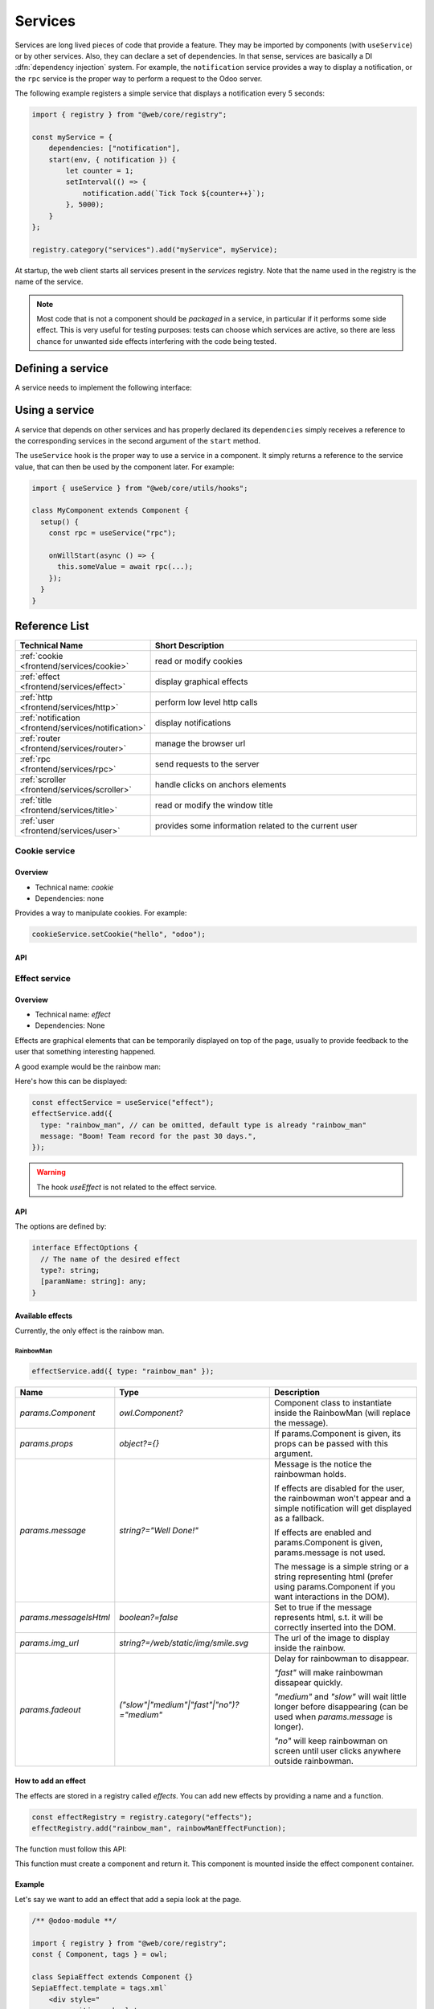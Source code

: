 
.. _frontend/services:

========
Services
========

Services are long lived pieces of code that provide a feature. They may be
imported by components (with ``useService``) or by other services. Also, they
can declare a set of dependencies. In that sense, services are basically a
DI :dfn:`dependency injection` system. For example, the ``notification`` service
provides a way to display a notification, or the ``rpc`` service is the proper
way to perform a request to the Odoo server.

The following example registers a simple service that displays a notification
every 5 seconds:

.. code-block:: javascript

    import { registry } from "@web/core/registry";

    const myService = {
        dependencies: ["notification"],
        start(env, { notification }) {
            let counter = 1;
            setInterval(() => {
                notification.add(`Tick Tock ${counter++}`);
            }, 5000);
        }
    };

    registry.category("services").add("myService", myService);

At startup, the web client starts all services present in the `services`
registry. Note that the name used in the registry is the name of the service.

.. note::

   Most code that is not a component should be *packaged* in a service, in
   particular if it performs some side effect.  This is very useful for testing
   purposes: tests can choose which services are active, so there are less chance
   for unwanted side effects interfering with the code being tested.

Defining a service
==================

A service needs to implement the following interface:

.. js:data:: dependencies

    Optional list of strings. It is the list of all dependencies (other services)
    that this service needs

.. js:function:: start(env, deps)

    :param Environment env: the application environment
    :param Object deps: all requested dependencies
    :returns: value of service or Promise<value of service>

    This is the main definition for the service. It can return either a value or
    a promise. In that case, the service loader simply waits for the promise to
    resolve to a value, which is then the value of the service.

    Some services do not export any value. They may just do their work without a
    need to be directly called by other code. In that case, their value will be
    set to ``null`` in ``env.services``.

.. js:data:: async

    Optional value. If given, it should be `true` or a list of strings.

    Some services need to provide an asynchronous API. For example, the `rpc`
    service is an asynchronous function, or the `orm` service provides a set of
    functions to call the Odoo server.

    In that case, it is possible for components that use a service to be
    destroyed before the end of an asynchronous function call. Most of the time,
    the asynchronous function call needs to be ignored. Doing otherwise is
    potentially very risky, because the underlying component is no longer active.
    The `async` flag is a way to do just that: it signals to the service creator
    that all asynchronous calls coming from components should be left pending if
    the component is destroyed.


Using a service
===============

A service that depends on other services and has properly declared its
``dependencies`` simply receives a reference to the corresponding services
in the second argument of the ``start`` method.

The ``useService`` hook is the proper way to use a service in a component. It
simply returns a reference to the service value, that can then be used by the
component later. For example:

.. code-block:: javascript

    import { useService } from "@web/core/utils/hooks";

    class MyComponent extends Component {
      setup() {
        const rpc = useService("rpc");

        onWillStart(async () => {
          this.someValue = await rpc(...);
        });
      }
    }

Reference List
==============

.. list-table::
   :widths: 25 75
   :header-rows: 1

   * - Technical Name
     - Short Description
   * - :ref:`cookie <frontend/services/cookie>`
     - read or modify cookies
   * - :ref:`effect <frontend/services/effect>`
     - display graphical effects
   * - :ref:`http <frontend/services/http>`
     - perform low level http calls
   * - :ref:`notification <frontend/services/notification>`
     - display notifications
   * - :ref:`router <frontend/services/router>`
     - manage the browser url
   * - :ref:`rpc <frontend/services/rpc>`
     - send requests to the server
   * - :ref:`scroller <frontend/services/scroller>`
     - handle clicks on anchors elements
   * - :ref:`title <frontend/services/title>`
     - read or modify the window title
   * - :ref:`user <frontend/services/user>`
     - provides some information related to the current user

.. _frontend/services/cookie:

Cookie service
--------------

Overview
~~~~~~~~

- Technical name: `cookie`
- Dependencies: none

Provides a way to manipulate cookies. For example:

.. code-block:: javascript

   cookieService.setCookie("hello", "odoo");

API
~~~

.. js:data:: current

   Object representing each cookie and its value if any (or empty string)

.. js:function:: setCookie(name[, value, ttl])

    :param string name: the name of the cookie that should be set
    :param any value: optional. If given, the cookie will be set to that value
    :param number ttl: optional. the time in seconds before the cookie will be deleted (default=1 year)

    Sets the cookie `name` to the value `value` with a max age of `ttl`

.. js:function:: deleteCookie(name)

    :param string name: name of the cookie

    Deletes the cookie `name`.

.. _frontend/services/effect:

Effect service
--------------

Overview
~~~~~~~~

* Technical name: `effect`
* Dependencies: None

Effects are graphical elements that can be temporarily displayed on top of the page, usually to provide feedback to the user that something interesting happened.

A good example would be the rainbow man:

.. image:: services/rainbow_man.png
    :alt: The rainbow man effect
    :width: 600
    :align: center


Here's how this can be displayed:

.. code-block:: javascript

    const effectService = useService("effect");
    effectService.add({
      type: "rainbow_man", // can be omitted, default type is already "rainbow_man"
      message: "Boom! Team record for the past 30 days.",
    });

.. warning ::
    The hook `useEffect` is not related to the effect service.

API
~~~

.. js:function:: effectService.add(options)

  :param object options: the options for the effect. They will get passed along to the underlying effect component.

  Display an effect.

The options are defined by:

.. code-block:: ts

  interface EffectOptions {
    // The name of the desired effect
    type?: string;
    [paramName: string]: any;
  }

Available effects
~~~~~~~~~~~~~~~~~

Currently, the only effect is the rainbow man.

RainbowMan
**********

.. code-block:: javascript

  effectService.add({ type: "rainbow_man" });

.. list-table::
    :widths: 20 40 40
    :header-rows: 1

    * - Name
      - Type
      - Description
    * - `params.Component`
      - `owl.Component?`
      - Component class to instantiate inside the RainbowMan (will replace the message).
    * - `params.props`
      - `object?={}`
      - If params.Component is given, its props can be passed with this argument.
    * - `params.message`
      - `string?="Well Done!"`
      - Message is the notice the rainbowman holds.

        If effects are disabled for the user, the rainbowman won't appear and a simple notification
        will get displayed as a fallback.

        If effects are enabled and params.Component is given, params.message is not used.

        The message is a simple string or a string representing html
        (prefer using params.Component if you want interactions in the DOM).
    * - `params.messageIsHtml`
      - `boolean?=false`
      - Set to true if the message represents html, s.t. it will be correctly inserted into the DOM.
    * - `params.img_url`
      - `string?=/web/static/img/smile.svg`
      - The url of the image to display inside the rainbow.
    * - `params.fadeout`
      - `("slow"|"medium"|"fast"|"no")?="medium"`
      - Delay for rainbowman to disappear.

        `"fast"` will make rainbowman dissapear quickly.

        `"medium"` and `"slow"` will wait little longer before disappearing (can be used when `params.message` is longer).

        `"no"` will keep rainbowman on screen until user clicks anywhere outside rainbowman.


How to add an effect
~~~~~~~~~~~~~~~~~~~~

.. _frontend/services/effect_registry:

The effects are stored in a registry called `effects`.
You can add new effects by providing a name and a function.

.. code-block:: javascript

  const effectRegistry = registry.category("effects");
  effectRegistry.add("rainbow_man", rainbowManEffectFunction);

The function must follow this API:

.. js:function:: <newEffectFunction>(env, params)

    :param Env env: the environment received by the service

    :param object params: the params received from the add function on the service.

    :returns: `({Component, props} | void)` A component and its props or nothing.

This function must create a component and return it. This component is mounted inside the
effect component container.

Example
~~~~~~~

Let's say we want to add an effect that add a sepia look at the page.

.. code-block:: javascript

  /** @odoo-module **/

  import { registry } from "@web/core/registry";
  const { Component, tags } = owl;

  class SepiaEffect extends Component {}
  SepiaEffect.template = tags.xml`
      <div style="
          position: absolute;
          left: 0;
          top: 0;
          width: 100%;
          height: 100%;
          pointer-events: none;
          background: rgba(124,87,0, 0.4);
      "></div>
  `;

  export function sepiaEffectProvider(env, params = {}) {
      return {
          Component: SepiaEffect,
      };
  }

  const effectRegistry = registry.category("effects");
  effectRegistry.add("sepia", sepiaEffectProvider);


And then, call it somewhere you want and you will see the result.
Here, it is called in webclient.js to make it visible everywhere for the example.

.. code-block:: javascript

  const effectService = useService("effect");
  effectService.add({ type: "sepia" });

.. image:: services/odoo_sepia.png
    :alt: Odoo in sepia
    :width: 600
    :align: center

.. _frontend/services/http:

Http Service
------------

Overview
~~~~~~~~

* Technical name: `http`
* Dependencies: None

While most interactions between the client and the server in odoo are `RPCs` (`XMLHTTPRequest`), lower level
control on requests may sometimes be required.

This service provides a way to send `get` and `post` `http requests <https://developer.mozilla.org/en-US/docs/Web/HTTP/Methods>`_.

API
~~~

.. js:function:: async get(route[,readMethod = "json"])

  :param string route: the url to send the request to
  :param string readMethod: the response content type. Can be "text", "json", "formData", "blob", "arrayBuffer".
  :returns: the result of the request with the format defined by the readMethod argument.

  Sends a get request.

.. js:function:: async post(route [,params = {}, readMethod = "json"])

  :param string route: the url to send the request to
  :param object params: key value data to be set in the form data part of the request
  :param string readMethod: the response content type. Can be "text", "json", "formData", "blob", "arrayBuffer".
  :returns: the result of the request with the format defined by the readMethod argument.

  Sends a post request.

Example
~~~~~~~

.. code-block:: javascript

  const httpService = useService("http");
  const data = await httpService.get("https://something.com/posts/1");
  // ...
  await httpService.post("https://something.com/posts/1", { title: "new title", content: "new content" });

.. _frontend/services/notification:

Notification service
--------------------

Overview
~~~~~~~~

* Technical name: `notification`
* Dependencies: None

The `notification` service allows to display notifications on the screen.

.. code-block:: javascript

  const notificationService = useService("notification");
  notificationService.add("I'm a very simple notification");

API
~~~

.. js:function:: add(message[, options])

    :param string message: the notification message to display
    :param object options: the options of the notification
    :returns: a function to close the notification

    Shows a notification.

    The options are defined by:

    .. list-table::
      :widths: 15 30 55
      :header-rows: 1

      * - Name
        - Type
        - Description
      * - `title`
        - string
        - Add a title to the notification
      * - `type`
        - `warning` | `danger` | `success` | `info`
        - Changes the background color according to the type
      * - `sticky`
        - boolean
        - Whether or not the notification should stay until dismissed
      * - `className`
        - string
        - additional css class that will be added to the notification
      * - `onClose`
        - function
        - callback to be executed when the notification closes
      * - `buttons`
        - button[] (see below)
        - list of button to display in the notification

    The buttons are defined by:

    .. list-table::
      :widths: 15 30 55
      :header-rows: 1

      * - Name
        - Type
        - Description
      * - `name`
        - string
        - The button text
      * - `onClick`
        - function
        - callback to execute when the button is clicked
      * - `primary`
        - boolean
        - whether the button should be styled as a primary button

Examples
~~~~~~~~

A notification for when a sale deal is made with a button to go some kind of commission page.

.. code-block:: javascript

  // in setup
  this.notificationService = useService("notification");
  this.actionService = useService("action");

  // later
  this.notificationService.add("You closed a deal!", {
    title: "Congrats",
    type: "success",
    buttons: [
        {
            name: "See your Commission",
            onClick: () => {
                this.actionService.doAction("commission_action");
            },
        },
    ],
  });

.. image:: services/notification_service.png
  :width: 600 px
  :alt: Example of notification
  :align: center

A notification that closes after a second:

.. code-block:: javascript

  const notificationService = useService("notification");
  const close = notificationService.add("I will be quickly closed");
  setTimeout(close, 1000);

.. _frontend/services/router:

Router Service
--------------

Overview
~~~~~~~~

- Technical name: `router`
- Dependencies: none

The `router` service provides three features:

* information about the current route
* a way for the application to update the url, depending on its state
* listens to every hash change, and notifies the rest of the application

API
~~~

.. js:data:: current
   :noindex:

   The current route can be accessed with the ``current`` key. It is an object
   with the following information:

   * `pathname (string)`: the path for the current location (most likely `/web` )
   * `search (object)`: a dictionary mapping each search keyword (the querystring)
     from the url to its value. An empty string is the value if no value was
     explicitely given
   * `hash (object)`: same as above, but for values described in the hash.

For example:

.. code-block:: javascript

  // url = /web?debug=assets#action=123&owl&menu_id=174
  const { pathname, search, hash } = env.services.router.current;
  console.log(pathname); //   /web
  console.log(search); //   { debug="assets" }
  console.log(hash); //   { action:123, owl: "", menu_id: 174 }

Updating the URL is done with the  `pushState` method:

.. js:function:: pushState(hash: object[, replace?: boolean])

  :param Object hash: object containing a mapping from some keys to some values
  :param boolean replace: if true, the url will be replaced, otherwise only
    key/value pairs from the `hash` will be updated.

  Updates the URL with each key/value pair from the `hash` object. If a value is
  set to an empty string, the key is added to the url without any corresponding
  value.

  If true, the `replace` argument tells the router that the url hash should be
  completely replaced (so values not present in the `hash` object will be removed).

  This method call does not reload the page. It also does not trigger a
  `hashchange` event, nor a `ROUTE_CHANGE` in the :ref:`main bus <frontend/framework/bus>`.
  This is because this method is intended to only updates the url. The code calling
  this method has the responsibility to make sure that the screen is updated as
  well.

For example:

.. code-block:: javascript

  // url = /web#action_id=123
  routerService.pushState({ menu_id: 321 });
  // url is now /web#action_id=123&menu_id=321
  routerService.pushState({ yipyip: "" }, replace: true);
  // url is now /web#yipyip


Finally, the `redirect` method will redirect the browser to a specified url:

.. js:function:: redirect(url[, wait])

  :param string url: a valid url
  :param boolean wait: if true, wait for the server to be ready, and redirect after

  Redirect the browser to `url`. This method reloads the page. The `wait`
  argument is rarely used: it is useful in some cases where we know that the
  server will be unavailable for a short duration, typically just after an addon
  update or install operation.

.. note::
   The router service emits a `ROUTE_CHANGE` event on the :ref:`main bus <frontend/framework/bus>`
   whenever the current route has changed.

.. _frontend/services/rpc:

RPC service
-----------

Overview
~~~~~~~~

- Technical name: `rpc`
- Dependencies: none

The `rpc` service provides a single asynchronous function to send requests to
the server. Calling a controller is very simple: the route should be the first
argument and optionally, a ``params`` object can be given as a second argument.

.. code-block:: javascript

   // in setup
   this.rpc = useService("rpc");

   // somewhere else, in an async function:
   const result = await this.rpc("/my/route", { some: "value" });

.. note::

    Note that the ``rpc`` service is considered a low-level service. It should
    only be used to interact with Odoo controllers. To work with models (which
    is by far the most important usecase), one should use the ``orm`` service
    instead.

API
~~~

.. js:function:: rpc(route, params, settings)

    :param string route: route targeted by the request
    :param Object params: (optional) parameters sent to the server
    :param Object settings: (optional) request settings (see below)

    The ``settings`` object can contain:

    - ``xhr``, which should be a ``XMLHTTPRequest`` object. In that case,
      the ``rpc`` method will simply use it instead of creating a new one. This
      is useful when one accesses advanced features of the `XMLHTTPRequest` API.
    - ``silent (boolean)`` If set to  ``True`` , the web client will not provide
      a feedback that there is a pending rpc.

The ``rpc`` service communicates with the server by using a ``XMLHTTPRequest``
object, configured to work with the ``application/json`` content type. So clearly
the content of the request should be JSON serializable. Each request done by
this service uses the ``POST`` http method.

Server errors actually return the response with an http code 200. But the ``rpc``
service will treat them as error.

Error Handling
~~~~~~~~~~~~~~

An rpc can fail for two main reasons:

* either the odoo server returns an error (so, we call this a ``server`` error).
  In that case the http request will return with an http code 200 BUT with a
  response object containing an ``error`` key.

* or there is some other kind of network error

When a rpc fails, then:

* the promise representing the rpc is rejected, so the calling code will crash,
  unless it handles the situation
* an event ``RPC_ERROR`` is triggered on the main application bus. The event payload
  contains a description of the cause of the error:

  If it is a server error (the server code threw an exception). In that case
  the event payload will be an object with the following keys:


  * ``type = 'server'``
  * ``message(string)``
  *
    ``code(number)``

  *
    ``name(string)`` (optional, used by the error service to look for an appropriate
    dialog to use when handling the error)

  * ``subType(string)`` (optional, often used to determine the dialog title)
  * ``data(object)`` (optional object that can contain various keys among which
    ``debug`` : the main debug information, with the call stack)

  If it is a network error, then the error description is simply an object
  ``{type: 'network'}``.
  When a network error occurs, a :ref:`notification <frontend/services/notification>` is
  displayed and the server is regularly contacted until it responds. The
  notification is closed as soon as the server responds.

.. _frontend/services/scroller:

Scroller service
----------------

Overview
~~~~~~~~

- Technical name: `scroller`
- Dependencies: none

Whenever the user clicks on an anchor in the web client, this service automatically scrolls
to the target (if appropriate).

The service adds an event listener to get `click`'s on the document. The service checks
if the selector contained in its href attribute is valid to distinguish anchors and Odoo
actions (e.g. `<a href="#target_element"></a>`). It does nothing if it is not the case.

An event `SCROLLER:ANCHOR_LINK_CLICKED` is triggered on the main application bus if the click seems to be
targeted at an element. The event contains a custom event containing the `element` matching and its `id` as a reference.
It may allow other parts to handle a behavior relative to anchors themselves. The original event is also
given as it might need to be prevented. If the event is not prevented, then the user interface will
scroll to the target element.

API
~~~

The following values are contained in the `anchor-link-clicked` custom event explained above.

.. list-table::
    :widths: 25 25 50
    :header-rows: 1

    * - Name
      - Type
      - Description
    * - `element`
      - `HTMLElement | null`
      - The anchor element targeted by the href
    * - `id`
      - `string`
      - The id contained in the href
    * - `originalEv`
      - `Event`
      - The original click event

.. note::
   The scroller service emits a `SCROLLER:ANCHOR_LINK_CLICKED` event on the :ref:`main bus <frontend/framework/bus>`.
   To avoid the default scroll behavior of the scroller service, you must use `preventDefault()` on the event given
   to the listener so that you can implement your own behavior correctly from the listener.

.. _frontend/services/title:

Title Service
-------------

Overview
~~~~~~~~

- Technical name: `title`
- Dependencies: none

The `title` service offers a simple API that allows to read/modify the document
title. For example, if the current document title is "Odoo", we can change it
to "Odoo 15 - Apple" by using the following command:

.. code-block:: javascript

   // in some component setup method
   const titleService = useService("title");

   titleService.setParts({ odoo: "Odoo 15", fruit: "Apple" });

API
~~~


The ``title`` service manipulates the following interface:

.. code-block:: ts

   interface Parts {
       [key: string]: string | null;
   }

Each key represents the identity of a part of the title, and each value is the
string that is displayed, or `null` if it has been removed.

Its API is:

.. js:data:: current
   :noindex:

   This is a string representing the current title. It is structured in the
   following way: ``value_1 - ... - value_n`` where each `value_i` is a (non null)
   value found in the `Parts` object (returned by the `getParts` function)

.. js:function:: getParts

   :returns: Parts the current `Parts` object maintained by the title service

.. js:function:: setParts(parts)

   :param Parts parts: object representing the required change

   The ``setParts`` method allows to add/replace/delete several parts of the title.
   Delete a part (a value) is done by setting the associated key value to `null`.

   Note that one can only modify a single part without affecting the other
   parts. For example, if the title is composed of the following parts:

   .. code-block:: javascript

      { odoo: "Odoo", action: "Import" }

   with ``current`` value being ``Odoo - Import`` , then

   .. code-block:: javascript

      setParts({
        action: null,
      });

   will change the title to ``Odoo``.


.. _frontend/services/user:

User service
------------

Overview
~~~~~~~~

* Technical name: `user`
* Dependencies: `rpc`

The `user` service provides a bunch of data and a few helper functions concerning
the connected user.


API
~~~

.. list-table::
    :widths: 25 25 50
    :header-rows: 1

    * - Name
      - Type
      - Description
    * - ``context``
      - ``Object``
      - The :ref:`user context<frontend/framework/user_context>`
    * - ``db``
      - ``Object``
      - Info about the database
    * - ``home_action_id``
      - ``(number | false)``
      - Id of the action used as home for the user
    * - ``isAdmin``
      - ``boolean``
      - Whether the user is an admin (group `base.group_erp_manager` or superuser)
    * - ``isSystem``
      - ``boolean``
      - Whether the user is part of the system group (`base.group_system`)
    * - ``lang``
      - ``string``
      - language used
    * - ``name``
      - ``string``
      - Name of the user
    * - ``partnerId``
      - ``number``
      - Id of the partner instance of the user
    * - ``tz``
      - ``string``
      - The timezone of the user
    * - ``userId``
      - ``number``
      - Id of the user
    * - ``userName``
      - ``string``
      - Alternative nick name of the user


.. js:function:: updateContext(update)

    :param object update: the object to update the context with

    update the :ref:`user context<frontend/framework/user_context>` with the given object.

    .. code-block:: javascript

      userService.updateContext({ isFriend: true })

.. js:function:: removeFromContext(key)

    :param string key: the key of the targeted attribute

    remove the value with the given key from the :ref:`user context<frontend/framework/user_context>`

    .. code-block:: javascript

      userService.removeFromContext("isFriend")

.. js:function:: hasGroup(group)

    :param string group: the xml_id of the group to look for

    :returns: `Promise<boolean>` is the user in the group

    check if the user is part of a group

    .. code-block:: javascript

      const isInSalesGroup = await userService.hasGroup("sale.group_sales")
